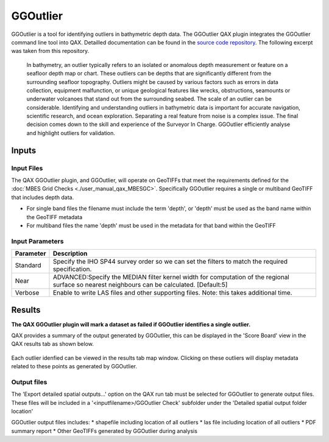 .. _qax-ggoutlier:

GGOutlier
============

.. index::
    single: GGOutlier

GGOutlier is a tool for identifying outliers in bathymetric depth data.
The GGOutlier QAX plugin integrates the GGOutlier command line tool into QAX. Detailled documentation
can be found in the `source code repository <https://github.com/pktrigg/ggoutlier>`_. The following
excerpt was taken from this repository.

  In bathymetry, an outlier typically refers to an isolated or anomalous depth measurement or feature on a seafloor depth map or chart. These outliers can be depths that are significantly different from the surrounding seafloor topography. Outliers might be caused by various factors such as errors in data collection, equipment malfunction, or unique geological features like wrecks, obstructions, seamounts or underwater volcanoes that stand out from the surrounding seabed. The scale of an outlier can be considerable. Identifying and understanding outliers in bathymetric data is important for accurate navigation, scientific research, and ocean exploration. Separating a real feature from noise is a complex issue. The final decision comes down to the skill and experience of the Surveyor In Charge. GGOutlier efficiently analyse and highlight outliers for validation.


Inputs
---------

Input Files
^^^^^^^^^^^^^^
The QAX GGOutlier plugin, and GGOutlier, will operate on GeoTIFFs that meet the requirements
defined for the :doc:`MBES Grid Checks <./user_manual_qax_MBESGC>`. Specifically
GGOutlier requires a single or multiband GeoTIFF that includes depth data.

* For single band files the filename must include the term 'depth', or 'depth' must be used as the band name within the GeoTIFF metadata
* For multiband files the name 'depth' must be used in the metadata for that band within the GeoTIFF


Input Parameters
^^^^^^^^^^^^^^^^^^^

.. _ggoutlier_params:

================================================  ====================================
Parameter                                         Description
================================================  ====================================
Standard                                          Specify the IHO SP44 survey order so we can set the filters to match the required specification.
Near                                              ADVANCED:Specify the MEDIAN filter kernel width for computation of the regional surface so nearest neighbours can be calculated. [Default:5]
Verbose                                           Enable to write LAS files and other supporting files. Note: this takes additional time.
================================================  ====================================

Results
-----------
**The QAX GGOutlier plugin will mark a dataset as failed if GGOutlier identifies a single outlier.**

QAX provides a summary of the output generated by GGOutlier, this can be displayed in the 'Score Board' view
in the QAX results tab as shown below.

.. figure:: _static/ggoutlier_results_summary.png
    :align: center
    :alt: raw file input
    :figclass: align-center

Each outlier idenfied can be viewed in the results tab map window. Clicking on these outliers will display
metadata related to these points as generated by GGOutlier.

.. figure:: _static/ggoutlier_results_map.png
    :align: center
    :alt: raw file input
    :figclass: align-center


Output files
^^^^^^^^^^^^^
The 'Export detailed spatial outputs...' option on the QAX run tab must be selected for GGOutlier to generate
output files. These files will be included in a '<inputfilename>/GGOutlier Check' subfolder under the 'Detailed
spatial output folder location'

GGOutlier output files includes:
* shapefile including location of all outliers
* las file including location of all outliers
* PDF summary report
* Other GeoTIFFs generated by GGOutlier during analysis


